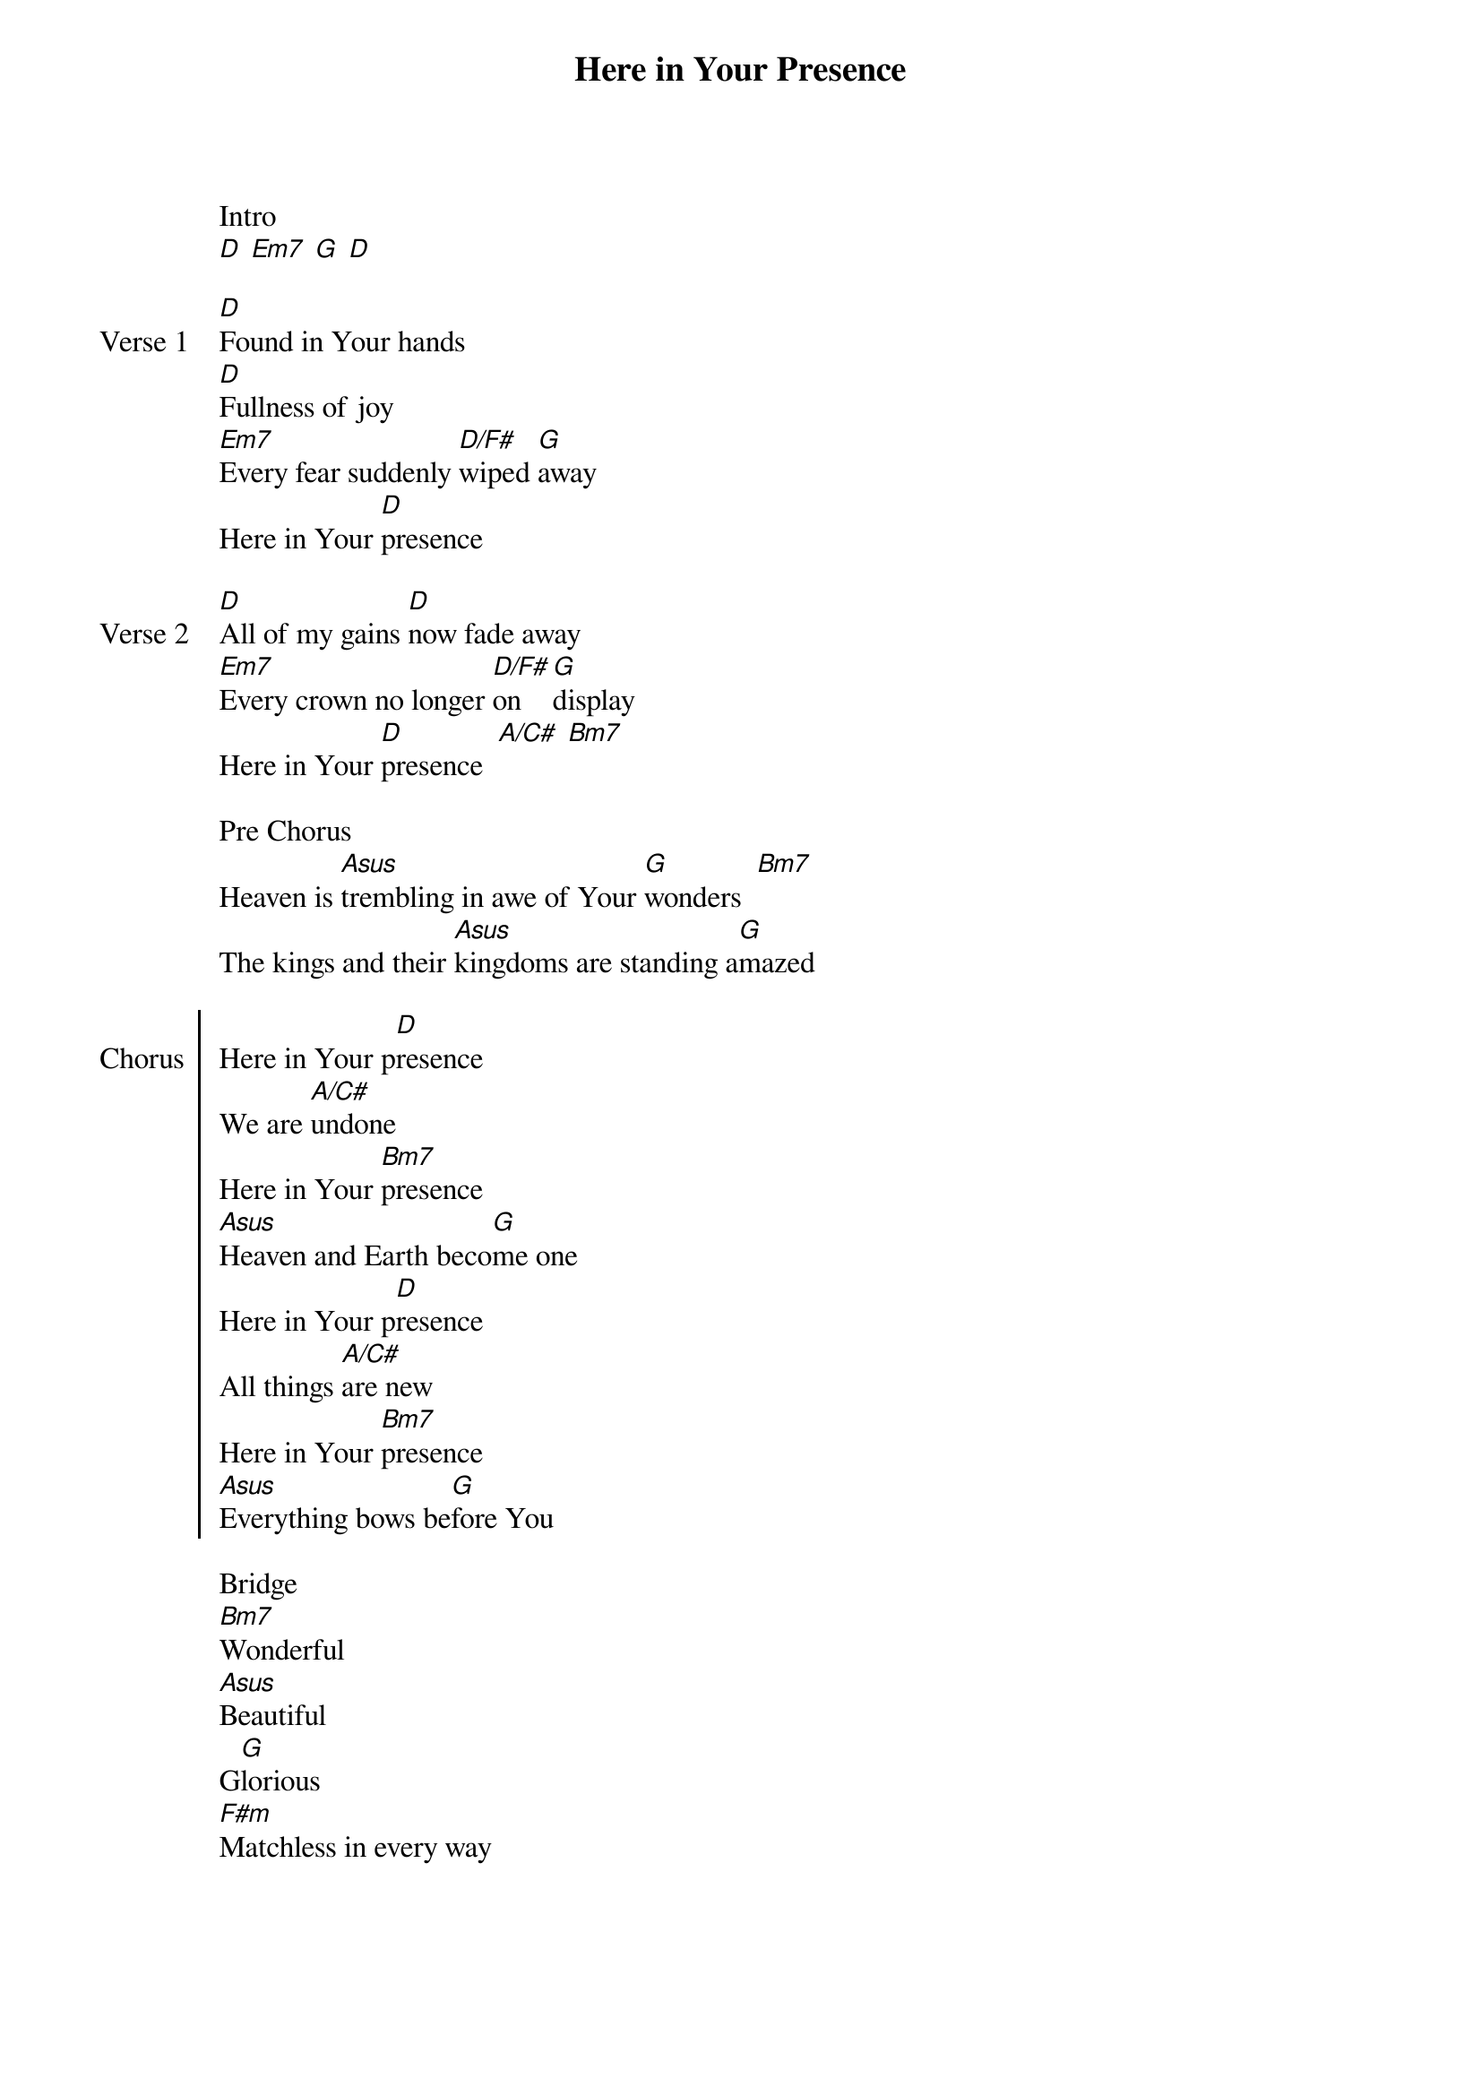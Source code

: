 {title: Here in Your Presence}
{ng}

Intro
[D] [Em7] [G] [D]

{sov: Verse 1}
[D]Found in Your hands
[D]Fullness of joy
[Em7]Every fear suddenly [D/F#]wiped [G]away
Here in Your [D]presence
{eov}

{sov: Verse 2}
[D]All of my gains [D]now fade away
[Em7]Every crown no longer [D/F#]on [G]display
Here in Your [D]presence  [A/C#] [Bm7]
{eov}

Pre Chorus
Heaven is [Asus]trembling in awe of Your [G]wonders  [Bm7]
The kings and their [Asus]kingdoms are standing a[G]mazed

{soc: Chorus}
Here in Your p[D]resence
We are [A/C#]undone
Here in Your [Bm7]presence
[Asus]Heaven and Earth beco[G]me one
Here in Your p[D]resence
All things [A/C#]are new
Here in Your [Bm7]presence
[Asus]Everything bows be[G]fore You
{eoc}

Bridge
[Bm7]Wonderful
[Asus]Beautiful
G[G]lorious
[F#m]Matchless in every way